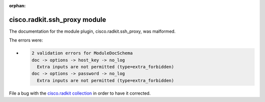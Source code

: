 .. Document meta section

:orphan:

.. meta::
  :antsibull-docs: 2.16.3

.. Document body

.. Anchors

.. _ansible_collections.cisco.radkit.ssh_proxy_module:

.. Title

cisco.radkit.ssh_proxy module
+++++++++++++++++++++++++++++


The documentation for the module plugin, cisco.radkit.ssh_proxy,  was malformed.

The errors were:

* .. code-block:: text

        2 validation errors for ModuleDocSchema
        doc -> options -> host_key -> no_log
          Extra inputs are not permitted (type=extra_forbidden)
        doc -> options -> password -> no_log
          Extra inputs are not permitted (type=extra_forbidden)


File a bug with the `cisco.radkit collection <https://wwwin-github.cisco.com/scdozier/cisco.radkit-ansible/issues>`_ in order to have it corrected.
